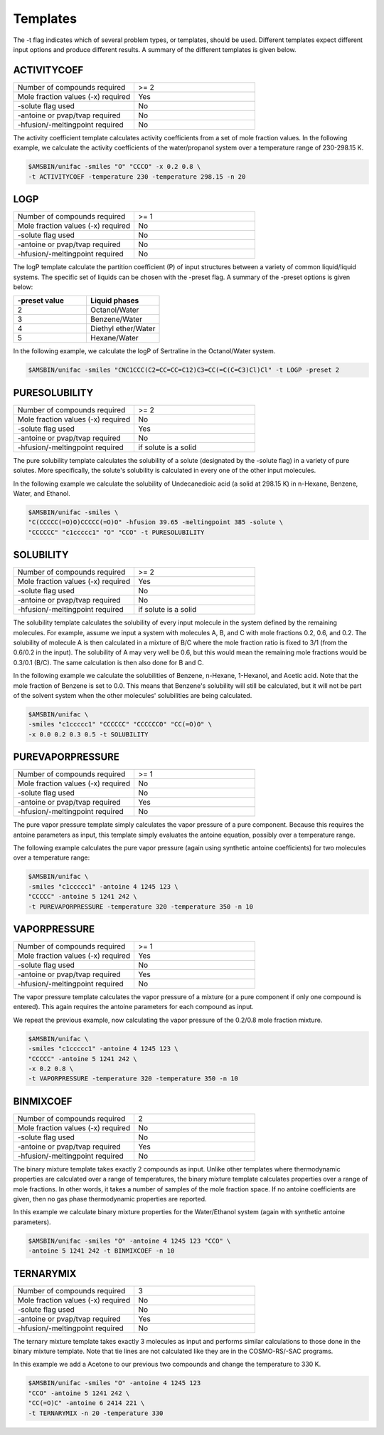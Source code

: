 .. index:: execution of UNIFAC

Templates
*********

The -t flag indicates which of several problem types, or templates, should be used.  Different templates expect different input options and produce different results.  A summary of the different templates is given below.

ACTIVITYCOEF
============

.. csv-table:: 
  :widths: 100,100

   Number of compounds required , >= 2
   Mole fraction values (-x) required , Yes
   -solute flag used , No
   -antoine or pvap/tvap required , No
   -hfusion/-meltingpoint required , No

The activity coefficient template calculates activity coefficients from a set of mole fraction values.  In the following example, we calculate the activity coefficients of the water/propanol system over a temperature range of 230-298.15 K.

.. code-block:: bash

  $AMSBIN/unifac -smiles "O" "CCCO" -x 0.2 0.8 \ 
  -t ACTIVITYCOEF -temperature 230 -temperature 298.15 -n 20


LOGP
====

.. csv-table:: 
  :widths: 100,100

   Number of compounds required , >= 1
   Mole fraction values (-x) required , No
   -solute flag used , No
   -antoine or pvap/tvap required , No
   -hfusion/-meltingpoint required , No


The logP template calculate the partition coefficient (P) of input structures between a variety of common liquid/liquid systems.  The specific set of liquids can be chosen with the -preset flag.  A summary of the -preset options is given below:

.. csv-table:: 
  :widths: 100,100
  :header: "-preset value", "Liquid phases"

   2 , Octanol/Water
   3 , Benzene/Water
   4 , Diethyl ether/Water
   5 , Hexane/Water


In the following example, we calculate the logP of Sertraline in the Octanol/Water system. 

.. code-block:: bash

  $AMSBIN/unifac -smiles "CNC1CCC(C2=CC=CC=C12)C3=CC(=C(C=C3)Cl)Cl" -t LOGP -preset 2

PURESOLUBILITY
==============

.. csv-table:: 
  :widths: 100,100

   Number of compounds required , >= 2
   Mole fraction values (-x) required , No
   -solute flag used , Yes
   -antoine or pvap/tvap required , No
   -hfusion/-meltingpoint required , if solute is a solid


The pure solubility template calculates the solubility of a solute (designated by the -solute flag) in a variety of pure solutes.  More specifically, the solute's solubility is calculated in every one of the other input molecules.  

In the following example we calculate the solubility of Undecanedioic acid (a solid at 298.15 K) in n-Hexane, Benzene, Water, and Ethanol.

.. code-block:: bash

  $AMSBIN/unifac -smiles \ 
  "C(CCCCC(=O)O)CCCCC(=O)O" -hfusion 39.65 -meltingpoint 385 -solute \
  "CCCCCC" "c1ccccc1" "O" "CCO" -t PURESOLUBILITY

SOLUBILITY
==========

.. csv-table:: 
  :widths: 100,100

   Number of compounds required , >= 2
   Mole fraction values (-x) required , Yes
   -solute flag used , No
   -antoine or pvap/tvap required , No
   -hfusion/-meltingpoint required , if solute is a solid


The solubility template calculates the solubility of every input molecule in the system defined by the remaining molecules.  For example, assume we input a system with molecules A, B, and C with mole fractions 0.2, 0.6, and 0.2.  The solubility of molecule A is then calculated in a mixture of B/C where the mole fraction ratio is fixed to 3/1 (from the 0.6/0.2 in the input).  The solubility of A may very well be 0.6, but this would mean the remaining mole fractions would be 0.3/0.1 (B/C).  The same calculation is then also done for B and C.  

In the following example we calculate the solubilities of Benzene, n-Hexane, 1-Hexanol, and Acetic acid.  Note that the mole fraction of Benzene is set to 0.0.  This means that Benzene's solubility will still be calculated, but it will not be part of the solvent system when the other molecules' solubilities are being calculated.

.. code-block:: bash

  $AMSBIN/unifac \ 
  -smiles "c1ccccc1" "CCCCCC" "CCCCCCO" "CC(=O)O" \
  -x 0.0 0.2 0.3 0.5 -t SOLUBILITY


PUREVAPORPRESSURE
=================

.. csv-table:: 
  :widths: 100,100

   Number of compounds required , >= 1
   Mole fraction values (-x) required , No
   -solute flag used , No
   -antoine or pvap/tvap required , Yes
   -hfusion/-meltingpoint required , No


The pure vapor pressure template simply calculates the vapor pressure of a pure component.  Because this requires the antoine parameters as input, this template simply evaluates the antoine equation, possibly over a temperature range.

The following example calculates the pure vapor pressure (again using synthetic antoine coefficients) for two molecules over a temperature range:

.. code-block:: bash

  $AMSBIN/unifac \
  -smiles "c1ccccc1" -antoine 4 1245 123 \
  "CCCCC" -antoine 5 1241 242 \
  -t PUREVAPORPRESSURE -temperature 320 -temperature 350 -n 10

VAPORPRESSURE
=============

.. csv-table:: 
  :widths: 100,100

   Number of compounds required , >= 1
   Mole fraction values (-x) required , Yes
   -solute flag used , No
   -antoine or pvap/tvap required , Yes
   -hfusion/-meltingpoint required , No


The vapor pressure template calculates the vapor pressure of a mixture (or a pure component if only one compound is entered).  This again requires the antoine parameters for each compound as input.

We repeat the previous example, now calculating the vapor pressure of the 0.2/0.8 mole fraction mixture.

.. code-block:: bash

  $AMSBIN/unifac \
  -smiles "c1ccccc1" -antoine 4 1245 123 \
  "CCCCC" -antoine 5 1241 242 \
  -x 0.2 0.8 \
  -t VAPORPRESSURE -temperature 320 -temperature 350 -n 10

BINMIXCOEF
==========

.. csv-table:: 
  :widths: 100,100

   Number of compounds required , 2
   Mole fraction values (-x) required , No
   -solute flag used , No
   -antoine or pvap/tvap required , Yes
   -hfusion/-meltingpoint required , No


The binary mixture template takes exactly 2 compounds as input.  Unlike other templates where thermodynamic properties are calculated over a range of temperatures, the binary mixture template calculates properties over a range of mole fractions.  In other words, it takes a number of samples of the mole fraction space.  If no antoine coefficients are given, then no gas phase thermodynamic properties are reported.  

In this example we calculate binary mixture properties for the Water/Ethanol system (again with synthetic antoine parameters).

.. code-block:: bash

  $AMSBIN/unifac -smiles "O" -antoine 4 1245 123 "CCO" \ 
  -antoine 5 1241 242 -t BINMIXCOEF -n 10

TERNARYMIX
==========

.. csv-table:: 
  :widths: 100,100

   Number of compounds required , 3
   Mole fraction values (-x) required , No
   -solute flag used , No
   -antoine or pvap/tvap required , Yes
   -hfusion/-meltingpoint required , No


The ternary mixture template takes exactly 3 molecules as input and performs similar calculations to those done in the binary mixture template.  Note that tie lines are not calculated like they are in the COSMO-RS/-SAC programs.  

In this example we add a Acetone to our previous two compounds and change the temperature to 330 K. 

.. code-block:: bash

  $AMSBIN/unifac -smiles "O" -antoine 4 1245 123 
  "CCO" -antoine 5 1241 242 \
  "CC(=O)C" -antoine 6 2414 221 \
  -t TERNARYMIX -n 20 -temperature 330



